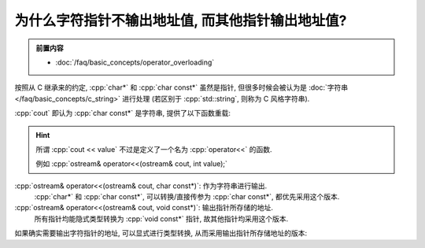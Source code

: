 ************************************************************************************************************************
为什么字符指针不输出地址值, 而其他指针输出地址值?
************************************************************************************************************************

.. admonition:: 前置内容
  :class: precontent

  - :doc:`/faq/basic_concepts/operator_overloading`

按照从 C 继承来的约定, :cpp:`char*` 和 :cpp:`char const*` 虽然是指针, 但很多时候会被认为是 :doc:`字符串 </faq/basic_concepts/c_string>` 进行处理 (若区别于 :cpp:`std::string`, 则称为 C 风格字符串).

:cpp:`cout` 即认为 :cpp:`char const*` 是字符串, 提供了以下函数重载:

.. hint::

  所谓 :cpp:`cout << value` 不过是定义了一个名为 :cpp:`operator<<` 的函数.

  例如 :cpp:`ostream& operator<<(ostream& cout, int value);`

:cpp:`ostream& operator<<(ostream& cout, char const*)`: 作为字符串进行输出.
  :cpp:`char*` 和 :cpp:`char const*`, 可以转换/直接传参为 :cpp:`char const*`, 都优先采用这个版本.

:cpp:`ostream& operator<<(ostream& cout, void const*)`: 输出指针所存储的地址.
  所有指针均能隐式类型转换为 :cpp:`void const*` 指针, 故其他指针均采用这个版本.

如果确实需要输出字符指针的地址, 可以显式进行类型转换, 从而采用输出指针所存储地址的版本:

.. code-block:: cpp
  :linenos:

  char ch = 'a';
  std::cout << static_cast<void const*>(&ch);  // 输出 ch 的地址

  char* pointer = &ch;
  std::cout << static_cast<void const*>(pointer);  // 输出 pointer 存储的地址